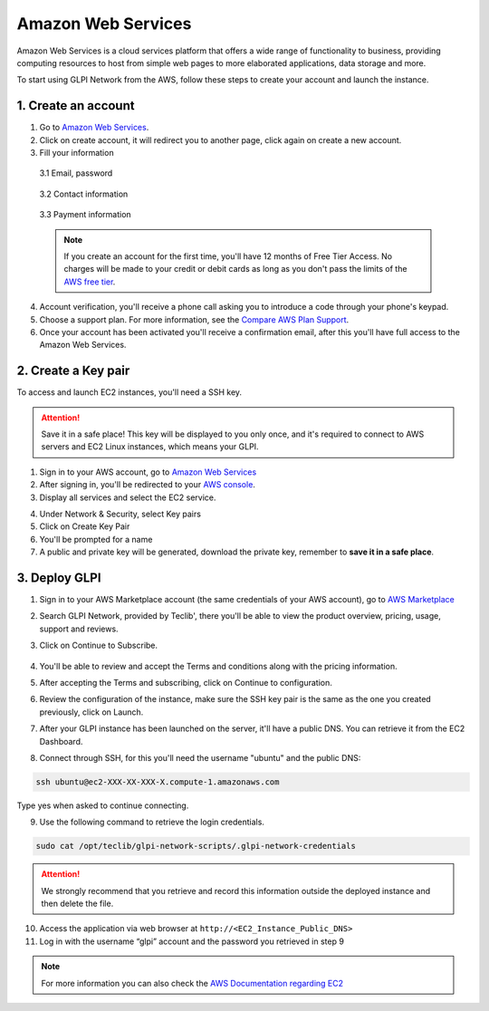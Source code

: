 Amazon Web Services
===================

Amazon Web Services is a cloud services platform that offers a wide range of functionality to business, providing computing resources to host from simple web pages to more elaborated applications, data storage and more.

To start using GLPI Network from the AWS, follow these steps to create your account and launch the instance.

1. Create an account
--------------------

1. Go to `Amazon Web Services <https://aws.amazon.com/>`_.
2. Click on create account, it will redirect you to another page, click again on create a new account.
3. Fill your information

  3.1 Email, password

    .. image:: images/create-aws-account.png
       :alt: Contact Information

  3.2 Contact information

    .. image:: images/contact-information.png
       :alt: Contact Information

  3.3 Payment information

    .. image:: images/payment-information.png
       :alt: Payment Information


  .. note::
     If you create an account for the first time, you'll have 12 months of Free Tier Access. No 
     charges will be made to your credit or debit cards as long as you don't pass 
     the limits of the `AWS free tier <https://aws.amazon.com/free/>`_.

4. Account verification, you'll receive a phone call asking you to introduce a code through your phone's keypad.
5. Choose a support plan. For more information, see the `Compare AWS Plan Support <https://aws.amazon.com/premiumsupport/compare-plans/>`_.
6. Once your account has been activated you'll receive a confirmation email, after this you'll have full access to the Amazon Web Services.

2. Create a Key pair
--------------------

To access and launch EC2 instances, you'll need a SSH key. 

.. attention::
   Save it in a safe place! This key will be displayed to you only once, and it's required
   to connect to AWS servers and EC2 Linux instances, which means your GLPI.

1. Sign in to your AWS account, go to `Amazon Web Services <https://aws.amazon.com/>`_
2. After signing in, you'll be redirected to your `AWS console <https://docs.aws.amazon.com/awsconsolehelpdocs/latest/gsg/getting-started.html>`_.
3. Display all services and select the EC2 service.

.. image:: images/ec2.png
   :alt: EC2

4. Under Network & Security, select Key pairs
5. Click on Create Key Pair
6. You'll be prompted for a name
7. A public and private key will be generated, download the private key, remember to **save it in a safe place**.

3. Deploy GLPI
--------------

1. Sign in to your AWS Marketplace account (the same credentials of your AWS account), go to `AWS Marketplace <https://aws.amazon.com/marketplace/>`_
2. Search GLPI Network, provided by Teclib', there you'll be able to view the product overview, pricing, usage, support and reviews.
3. Click on Continue to Subscribe.

    .. image:: images/GLPI-network-basic.png
       :alt: Continue to subscribe

4. You'll be able to review and accept the Terms and conditions along with the pricing information.
5. After accepting the Terms and subscribing, click on Continue to configuration.
6. Review the configuration of the instance, make sure the SSH key pair is the same as the one you created previously, click on Launch.
7. After your GLPI instance has been launched on the server, it'll have a public DNS. You can retrieve it from the EC2 Dashboard.

.. image:: images/deploy_instance.png
   :alt: Deploy instance

8. Connect through SSH, for this you'll need the username "ubuntu" and the public DNS:

.. code::

   ssh ubuntu@ec2-XXX-XX-XXX-X.compute-1.amazonaws.com

Type yes when asked to continue connecting.

9. Use the following command to retrieve the login credentials.

.. code::

   sudo cat /opt/teclib/glpi-network-scripts/.glpi-network-credentials


.. image:: images/ssh-login.png
   :alt: SSH login

.. attention::
   We strongly recommend that you retrieve and record this information 
   outside the deployed instance and then delete the file.

10. Access the application via web browser at ``http://<EC2_Instance_Public_DNS>``

11. Log in with the username “glpi” account and the password you retrieved in step 9

.. image:: images/login_glpi.png
   :alt: Login GLPI

.. note::
   For more information you can also check the `AWS Documentation regarding EC2 <https://docs.aws.amazon.com/ec2/index.html?id=docs_gateway#lang/en_us>`_